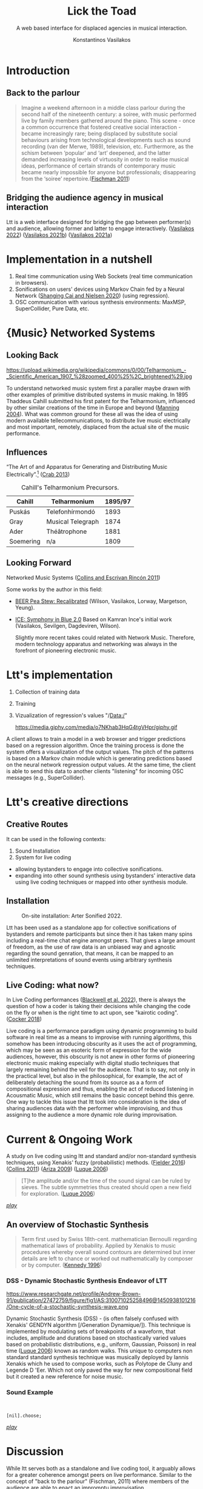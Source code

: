 #+options: timestamp:nil toc:1 num:nil
#+title: Lick the Toad
#+author: Konstantinos Vasilakos
:REVEAL_PROPERTIES:
#+reveal_reveal_js_version: 4
#+reveal_trans: None
#+reveal_theme: serif
#+reveal_root: https://cdn.jsdelivr.net/npm/reveal.js
#+reveal_plugins: notes
#+reveal_extra_css: modifications.css
#+reveal_slide_footer: Lick the Toad: MIAM Colloquium Jan, 2023.
:END:

#+subtitle: A web based interface for displaced agencies in musical interaction.

* Introduction
** Back to the parlour
#+begin_quote
Imagine a weekend afternoon in a middle class parlour during the second half of the nineteenth century: a soiree, with music performed live by family members gathered around the piano. This scene - once a common occurrence that fostered creative social interaction - became increasingly rare; being displaced by substitute social behaviours arising from technological developments such as sound recording (van der Merwe, 1989), television, etc. Furthermore, as the schism between ‘popular’ and ‘art’ deepened, and the latter demanded increasing levels of virtuosity in order to realise musical ideas, performance of certain strands of contemporary music became nearly impossible for anyone but professionals; disappearing from the ‘soiree’ repertoire.([[citeproc_bib_item_8][Fischman 2011]])
#+end_quote

** Bridging the audience agency in musical interaction
Ltt is a web interface designed for bridging the gap between performer(s) and audience, allowing former and latter to engage interactively. ([[citeproc_bib_item_15][Vasilakos 2022]]) ([[citeproc_bib_item_14][Vasilakos 2021b]]) ([[citeproc_bib_item_13][Vasilakos 2021a]])
* Implementation in a nutshell
#+ATTR_REVEAL: :frag (appear appear appear)
1. Real time communication using Web Sockets (real time communication in browsers).
2. Sonifications on users' devices using Markov Chain fed by a Neural Network ([[citeproc_bib_item_12][Shanging Cai and Nielsen 2020]]) (using regression).
3. OSC communication with various synthesis environments: MaxMSP, SuperCollider, Pure Data, etc.

* {Music} Networked Systems
** Looking Back
#+Attr_html: :width 35% :align center
#+caption: Unknown author - The World's Work, June 1906, vol. XII, no. II, Public Domain.
https://upload.wikimedia.org/wikipedia/commons/0/00/Telharmonium_-_Scientific_American_1907_%28zoomed_400%25%2C_brightened%29.jpg

#+begin_NOTES
To understand networked music system first a paraller maybe drawn with other examples of primitive distributed systems in music making. In 1895 Thaddeus Cahill submitted his first patent for the Telharmonium, influenced by other similar creations of the time in Europe and beyond ([[citeproc_bib_item_11][Manning 2004]]). What was common ground for these all was the idea of using modern available tellecommunications, to distribute live music electrically and most important, remotely, displaced from the actual site of the music performance.
#+end_NOTES

** Influences
“The Art of and Apparatus for Generating and Distributing Music Electrically”.[fn:1] ([[citeproc_bib_item_6][Crab 2013]])
#+caption: Cahill's Telharmonium Precursors.
| Cahill    | Telharmonium      | 1895/97 |
|-----------+-------------------+---------|
| Puskás    | Telefonhírmondó   |    1893 |
| Gray      | Musical Telegraph |    1874 |
| Ader      | Théâtrophone      |    1881 |
| Soemering | n/a               |    1809 |

[fn:1] A [[https://120years.net/wordpress/the-telharmonium-thaddeus-cahill-usa-1897/][new field of electronic musical instruments]] and [[https://artsandculture.google.com/story/iAWRKDY1jD1jKA][electronic musical instruments creation using telegraphy]].

** Looking Forward
Networked Music Systems ([[citeproc_bib_item_5][Collins and Escrivan Rincón 2011]])

Some works by the author in this field:
- [[https://serkansevilgen.com/docs/01_ICLC_2021_Sevilgen_Vasilakos_Wilson.pdf][BEER Pea Stew: Recalibrated]] (Wilson, Vasilakos, Lorway, Margetson, Yeung).
- [[https://serkansevilgen.com/docs/01_ICLC_2021_Sevilgen_Vasilakos_Wilson.pdf][ICE: Symphony in Blue 2.0]] Based on Kamran Ince's initial work (Vasilakos, Sevilgen, Dagdeviren, Wilson).

  #+begin_NOTES
  Slightly more recent takes could related with Network Music. Therefore, modern technology apparatus and networking was always in the forefront of pioneering electronic music.
  #+end_NOTES

* Ltt's implementation
#+ATTR_REVEAL: :frag (appear appear)
1. Collection of training data
2. Training
3. Vizualization of regression's values "/Data:/"
   #+Attr_html: :width 80% :align center
   #+caption: Ltt's regression values.
    https://media.giphy.com/media/o7NKhab3HqG4tgVHpr/giphy.gif

#+begin_NOTES
A client allows to train a model in a web browser and trigger predictions based on a regression algorithm. Once the training process is done the system offers a visualization of the output values. The pitch of the patterns is based on a Markov chain module which is  generating predictions based on the neural network regression output values. At the same time, the client is able to send this data to another clients "listening" for incoming OSC messages (e.g., SuperCollider).
#+end_NOTES
* Ltt's creative directions
** Creative Routes
It can be used in the following contexts:
#+ATTR_REVEAL: :frag (appear appear)
1. Sound Installation
2. System for live coding

#+begin_notes
- allowing bystanders to engage into collective sonifications.
- expanding into other sound synthesis using bystanders' interactive data using live coding techniques or mapped into other synthesis module.
#+end_notes

** Installation
#+Attr_html: :width 75% :align center
#+caption: On-site installation: Arter Sonified 2022.
[[file:./img/sonified_image.jpg]]

#+begin_NOTES
Ltt has been used as a standalone app for collective sonifications of bystanders and remote participants but since then it has taken many spins including a real-time chat engine amongst peers. That gives a large amount of freedom, as the use of raw data is an unbiased way and agnostic regarding the sound genration, that means, it can be mapped to an unlimited interpretations of sound events using arbitrary synthesis techniques.
#+end_NOTES

** Live Coding: what now?
In Live Coding performances ([[citeproc_bib_item_2][Blackwell et al. 2022]]), there is always the question of how a coder is taking their decisions while changing the code on the fly or when is the right time to act upon, see "kairotic coding". ([[citeproc_bib_item_3][Cocker 2018]])

#+begin_notes
Live coding is a performance paradigm using dynamic programming to build software in real time as a means to improvise with running algorithms, this somehow has been introducing obscurity  as it uses the act of programming, which may be seen as an esoteric form of expression for the wide audiences, however, this obscurity is not anew in other forms of pioneering electronic music  making especially with digital studio techniques that largely remaining behind the veil for the audience. That is to say, not only in the practical level, but also in the philosophical, for example, the act of deliberately detaching the sound from its source as a a form of compositional expression and thus, enabling the act of reduced listening in Acousmatic Music, which still remains the basic concept behind this genre. One way to tackle this issue that ltt took into consideration is the idea of sharing audiences data with the performer while improvising, and thus assigning to the audience a more dynamic role during improvisation.
#+end_notes

* Current & Ongoing Work
A study on live coding using ltt and standard and/or non-standard synthesis techniques, using Xenakis' fuzzy (probabilistic) methods. ([[citeproc_bib_item_7][Fielder 2016]]) ([[citeproc_bib_item_4][Collins 2011]]) ([[citeproc_bib_item_1][Ariza 2009]]) ([[citeproc_bib_item_10][Luque 2006]])

#+begin_quote
[T]he amplitude and/or the time of the sound signal can be ruled by sieves. The subtle symmetries thus created should open a new field for exploration. ([[citeproc_bib_item_10][Luque 2006]])
#+end_quote

 [[https://youtube.com/watch?v=BxsvtHtmmAg?t=162][/play/]]

** An overview of Stochastic Synthesis
#+begin_quote
Term first used by Swiss 18th-cent. mathematician Bernoulli regarding mathematical laws of probability. Applied by Xenakis to music procedures whereby overall sound contours are determined but inner details are left to chance or worked out mathematically by composer or by computer. ([[citeproc_bib_item_9][Kennedy 1996]])
#+end_quote

*** DSS - Dynamic Stochastic Synthesis Endeavor of LTT
#+Attr_html: :width 50% :align center
#+caption: One cycle of a stochastic synthesis wave.
https://www.researchgate.net/profile/Andrew-Brown-91/publication/27472759/figure/fig1/AS:310071025258496@1450938101216/One-cycle-of-a-stochastic-synthesis-wave.png

#+begin_notes
Dynamic Stochastic Synthesis (DSS) - (is often falsely confused with Xenakis' GENDYN algorithm [/Generation Dynamique/]). This technique is implemented by modulating sets of breakpoints of a waveform, that includes,  amplitude and durations based on stochastically varied values based on probabilistic distributions, e.g., uniform, Gaussian, Poisson) in real time ([[citeproc_bib_item_10][Luque 2006]]) known as random walks. This unique to computers non standard standard synthesis technique was musically deployed by Iannis Xenakis which he used to compose works, such as Polytope de Cluny and Legende D 'Eer. Which not only paved the way for new compositional field but it created a new reference for noise music.
#+end_notes

*** Sound Example
#+ATTR_REVEAL: :code_attribs 1|7
#+begin_src sclang


[nil].choose;​
#+end_src

[[https://youtube.com/watch?v=IrGk0yrfbOY?t=145][/play/]]

* Discussion
While ltt serves both as a standalone and live coding tool, it arguably allows for a greater coherence amongst peers on live performance. Similar to the concept of "back to the parlour" (Fischman, 2011) where members of the audience are able to enact an impromptu improvisation.

Thank you for listening...

#+begin_NOTES
At the same time ltt remains agnostic on the sound output, when used for live performance, which allows for a great scale of exploration on various synthesis approaches depending on the idiomatic preferences of the  performer.
#+end_NOTES
* Thanks
Courtesy to the majestic Org mode
#+Attr_html: :width 15% :align center
https://upload.wikimedia.org/wikipedia/commons/a/a6/Org-mode-unicorn.svg

...and the powerful SuperCollider
#+Attr_html: :width 15% :align center
https://upload.wikimedia.org/wikipedia/commons/6/60/SuperCollider_logo.svg

* References

<<citeproc_bib_item_1>>Ariza, Christopher. 2009. “Sonifying Sieves: Synthesis and Signal Processing Application of the Xenakis Sieve with Python and Csound.”

<<citeproc_bib_item_2>>Blackwell, Alan F., Emma Cocker, Geoff Cox, Alex McLean, and Thor Magnusson. 2022. /Live Coding: A User’s Manual/. Software Studies. Cambridge, Massachusetts: The MIT Press.

<<citeproc_bib_item_3>>Cocker, Emma. 2018. “What Now, What next— Kairotic Coding and the Unfolding Future Seized.” /Digital Creativity/ 29 (1): 82–95. doi:[[https://doi.org/10.1080/14626268.2017.1419978][10.1080/14626268.2017.1419978]].

<<citeproc_bib_item_4>>Collins, Nick. 2011. “Implementing Stochastic Synthesis for SuperCollider and iPhone.”

#+REVEAL: split:t

<<citeproc_bib_item_5>>Collins, Nick, and Julio d’ Escrivan Rincón. 2011. /The Cambridge companion to electronic music/. Cambridge: Cambridge University Press. http://dx.doi.org/10.1017/CCOL9780521868617.


<<citeproc_bib_item_6>>Crab, Simon. 2013. “The “Telharmonium’ or “Dynamophone’ Thaddeus Cahill, USA 1897.” /120 Years of Electronic Music/. https://120years.net/wordpress/the-telharmonium-thaddeus-cahill-usa-1897/.

<<citeproc_bib_item_7>>Fielder, Jon. 2016. “Creating Pitch Structures with Sieves.” Blog. /KLANG - New Music On The Fringe/. http://klangnewmusic.weebly.com/direct-sound/creating-pitch-structures-with-sieves.

#+REVEAL: split:t

<<citeproc_bib_item_8>>Fischman, Rajmil. 2011. “Back to the Parlour.” /Sonic Ideas – Ideas Sónicas/ 2: 53–66. https://en.cmmas.com/vs19.

<<citeproc_bib_item_9>>Kennedy, Michael. 1996. “Stochastic.” /The Concise Dictionary of Music/. Oxford: Oxford University Press. https://www.oxfordreference.com/display/10.1093/acref/9780199578108.001.0001/acref-9780199578108-e-8719;jsessionid=DC77F14831B55FDA1E507BBD763D2677.

<<citeproc_bib_item_10>>Luque, Sergio. 2006. “Stochastic Synthesis: Origins and Extensions.” The Netherlands: Institute of Sonology, Royal Conservatory.


<<citeproc_bib_item_11>>Manning, Peter. 2004. /Electronic and Computer Music/. Rev. and expanded ed. Oxford ; New York: Oxford University Press.

#+REVEAL: split:t

<<citeproc_bib_item_12>>Shanging Cai, Stanley Bileschi, and Eric D. Nielsen. 2020. “Chapter 1. Deep Learning and JavaScript · Deep Learning with JavaScript: Neural Networks in TensorFlow.Js –- Livebook.Manning.Com.” eBook. https://livebook.manning.com/book/deep-learning-with-javascript/chapter-1/1.

<<citeproc_bib_item_13>>Vasilakos, Konstantinos. 2021a. “Konstantinos Vasilakos Showcase Lick The Toad NIME 2021.” In /NIME 2021/. Shanghai, China: PubPub. doi:[[https://doi.org/10.21428/92fbeb44.974a1648][10.21428/92fbeb44.974a1648]].

#+REVEAL: split:t

<<citeproc_bib_item_14>>———. 2021b. “Lick the Toad: A Web-Based Interface for Collective Sonification.” In /Anais Do XVIII Simpósio Brasileiro de Computação Musical (SBCM 2021)/, 178–88. Brasil: Sociedade Brasileira de Computação - SBC. doi:[[https://doi.org/10.5753/sbcm.2021.19444][10.5753/sbcm.2021.19444]].

<<citeproc_bib_item_15>>———. 2022. “A Networked Hybrid Interface for Audience Sonification and Machine Learning.” /Revista Vórtex/ 10 (1). doi:[[https://doi.org/10.33871/23179937.2022.10.1.4695][10.33871/23179937.2022.10.1.4695]].
